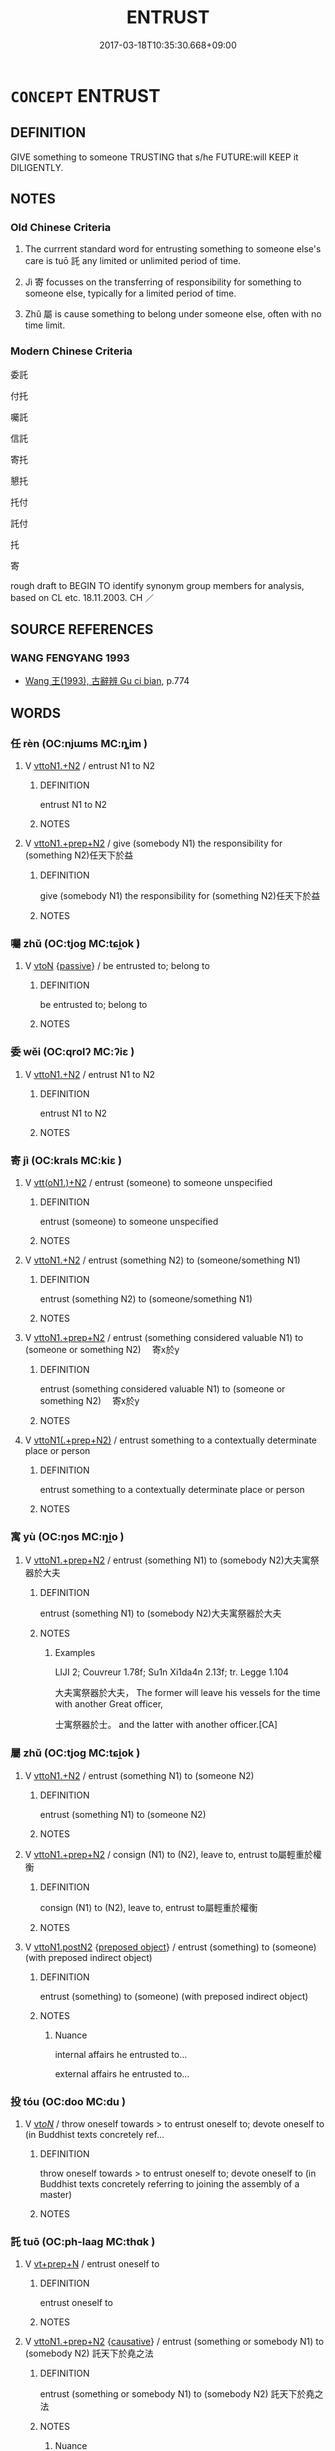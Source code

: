 # -*- mode: mandoku-tls-view -*-
#+TITLE: ENTRUST
#+DATE: 2017-03-18T10:35:30.668+09:00        
#+STARTUP: content
* =CONCEPT= ENTRUST
:PROPERTIES:
:CUSTOM_ID: uuid-35072aec-ec3b-493e-85d7-0e10b4fb29a7
:SYNONYM+:  ASSIGN TO
:SYNONYM+:  CONFER ON
:SYNONYM+:  BESTOW ON
:SYNONYM+:  VEST IN
:SYNONYM+:  CONSIGN TO
:SYNONYM+:  DELEGATE TO
:SYNONYM+:  DEPUTE TO
:SYNONYM+:  DEVOLVE TO
:SYNONYM+:  GIVE TO
:SYNONYM+:  GRANT TO
:SYNONYM+:  VOUCHSAFE TO.
:SYNONYM+:  ND OVER
:SYNONYM+:  GIVE CUSTODY OF
:SYNONYM+:  TURN OVER
:SYNONYM+:  COMMIT
:SYNONYM+:  CONSIGN
:SYNONYM+:  DELIVER
:SYNONYM+:  FORMAL COMMEND
:TR_ZH: 委託
:END:
** DEFINITION

GIVE something to someone TRUSTING that s/he FUTURE:will KEEP it DILIGENTLY.

** NOTES

*** Old Chinese Criteria
1. The currrent standard word for entrusting something to someone else's care is tuō 託 any limited or unlimited period of time.

2. Jì 寄 focusses on the transferring of responsibility for something to someone else, typically for a limited period of time.

3. Zhǔ 屬 is cause something to belong under someone else, often with no time limit.

*** Modern Chinese Criteria
委託

付托

囑託

信託

寄托

懇托

托付

託付

托

寄

rough draft to BEGIN TO identify synonym group members for analysis, based on CL etc. 18.11.2003. CH ／

** SOURCE REFERENCES
*** WANG FENGYANG 1993
 - [[cite:WANG-FENGYANG-1993][Wang 王(1993), 古辭辨 Gu ci bian]], p.774

** WORDS
   :PROPERTIES:
   :VISIBILITY: children
   :END:
*** 任 rèn (OC:njɯms MC:ȵim )
:PROPERTIES:
:CUSTOM_ID: uuid-30be834c-f01f-462c-89a7-2bcfab4ee7ff
:Char+: 任(9,4/6) 
:GY_IDS+: uuid-7a2262fe-e85c-4047-9059-8eff91b13b46
:PY+: rèn     
:OC+: njɯms     
:MC+: ȵim     
:END: 
**** V [[tls:syn-func::#uuid-a2c810ab-05c4-4ed2-86eb-c954618d8429][vttoN1.+N2]] / entrust N1 to N2
:PROPERTIES:
:CUSTOM_ID: uuid-eaf316f3-ccbc-4049-b745-5605ff018010
:END:
****** DEFINITION

entrust N1 to N2

****** NOTES

**** V [[tls:syn-func::#uuid-e0354a6b-29b1-4b41-a494-59df1daddc7e][vttoN1.+prep+N2]] / give (somebody N1) the responsibility for (something N2)任天下於益
:PROPERTIES:
:CUSTOM_ID: uuid-fdb3a0b5-d525-492f-aa07-63d68e80491d
:END:
****** DEFINITION

give (somebody N1) the responsibility for (something N2)任天下於益

****** NOTES

*** 囑 zhǔ (OC:tjoɡ MC:tɕi̯ok )
:PROPERTIES:
:CUSTOM_ID: uuid-ea569f11-e9e2-4b05-b1cb-ec120d6aab83
:Char+: 囑(30,21/24) 
:GY_IDS+: uuid-3e6ea9cc-775d-4c5b-b094-0eda7dbabe72
:PY+: zhǔ     
:OC+: tjoɡ     
:MC+: tɕi̯ok     
:END: 
**** V [[tls:syn-func::#uuid-fbfb2371-2537-4a99-a876-41b15ec2463c][vtoN]] {[[tls:sem-feat::#uuid-988c2bcf-3cdd-4b9e-b8a4-615fe3f7f81e][passive]]} / be entrusted to; belong to
:PROPERTIES:
:CUSTOM_ID: uuid-4858de30-8b56-4cf3-8c97-34c936bbb502
:END:
****** DEFINITION

be entrusted to; belong to

****** NOTES

*** 委 wěi (OC:qrolʔ MC:ʔiɛ )
:PROPERTIES:
:CUSTOM_ID: uuid-539524c2-a0bf-4d6f-9a7d-df96420cf027
:Char+: 委(38,5/8) 
:GY_IDS+: uuid-2782924c-f9e3-4724-ba7b-1179a5412254
:PY+: wěi     
:OC+: qrolʔ     
:MC+: ʔiɛ     
:END: 
**** V [[tls:syn-func::#uuid-a2c810ab-05c4-4ed2-86eb-c954618d8429][vttoN1.+N2]] / entrust N1 to N2
:PROPERTIES:
:CUSTOM_ID: uuid-c20791d7-8f84-4532-a798-5784d447b58b
:END:
****** DEFINITION

entrust N1 to N2

****** NOTES

*** 寄 jì (OC:krals MC:kiɛ )
:PROPERTIES:
:CUSTOM_ID: uuid-381f3278-ddce-4bf4-943d-6f104e8dacb4
:Char+: 寄(40,8/11) 
:GY_IDS+: uuid-0af8846a-672d-41f9-ab49-4adaca3ad6a9
:PY+: jì     
:OC+: krals     
:MC+: kiɛ     
:END: 
**** V [[tls:syn-func::#uuid-0bcf295a-0ea1-450f-8a23-bf9130c190ff][vtt(oN1.)+N2]] / entrust (someone) to someone unspecified
:PROPERTIES:
:CUSTOM_ID: uuid-d1b08b45-4979-4291-8501-3d8295166068
:WARRING-STATES-CURRENCY: 3
:END:
****** DEFINITION

entrust (someone) to someone unspecified

****** NOTES

**** V [[tls:syn-func::#uuid-a2c810ab-05c4-4ed2-86eb-c954618d8429][vttoN1.+N2]] / entrust (something N2) to (someone/something N1)
:PROPERTIES:
:CUSTOM_ID: uuid-38e9ff8e-722c-49a2-9a24-dda0bd6e11c1
:END:
****** DEFINITION

entrust (something N2) to (someone/something N1)

****** NOTES

**** V [[tls:syn-func::#uuid-e0354a6b-29b1-4b41-a494-59df1daddc7e][vttoN1.+prep+N2]] / entrust (something considered valuable N1) to (someone or something N2) 　寄x於y
:PROPERTIES:
:CUSTOM_ID: uuid-08028700-2312-4417-b0d9-86a67338b65f
:WARRING-STATES-CURRENCY: 3
:END:
****** DEFINITION

entrust (something considered valuable N1) to (someone or something N2) 　寄x於y

****** NOTES

**** V [[tls:syn-func::#uuid-7c17e264-ca77-426f-9d42-84b3dc58f7d0][vttoN1(.+prep+N2)]] / entrust something to a contextually determinate place or person
:PROPERTIES:
:CUSTOM_ID: uuid-499fecd0-4cb0-44a1-92ab-a76c5d370570
:END:
****** DEFINITION

entrust something to a contextually determinate place or person

****** NOTES

*** 寓 yù (OC:ŋos MC:ŋi̯o )
:PROPERTIES:
:CUSTOM_ID: uuid-76e42718-094b-45b3-993d-acf47593e5a3
:Char+: 寓(40,9/12) 
:GY_IDS+: uuid-b3fce347-3f9b-4118-99c2-f8371f6c5bf0
:PY+: yù     
:OC+: ŋos     
:MC+: ŋi̯o     
:END: 
**** V [[tls:syn-func::#uuid-e0354a6b-29b1-4b41-a494-59df1daddc7e][vttoN1.+prep+N2]] / entrust (something N1) to (somebody N2)大夫寓祭器於大夫
:PROPERTIES:
:CUSTOM_ID: uuid-433434a8-2d3f-48bc-9542-88f2b2775607
:END:
****** DEFINITION

entrust (something N1) to (somebody N2)大夫寓祭器於大夫

****** NOTES

******* Examples
LIJI 2; Couvreur 1.78f; Su1n Xi1da4n 2.13f; tr. Legge 1.104

 大夫寓祭器於大夫， The former will leave his vessels for the time with another Great officer,

 士寓祭器於士。 and the latter with another officer.[CA]

*** 屬 zhǔ (OC:tjoɡ MC:tɕi̯ok )
:PROPERTIES:
:CUSTOM_ID: uuid-f58301f9-ea93-41a7-9913-75e53eb12516
:Char+: 屬(44,18/21) 
:GY_IDS+: uuid-7ea947ba-0608-4818-b57f-0618e6c9f43b
:PY+: zhǔ     
:OC+: tjoɡ     
:MC+: tɕi̯ok     
:END: 
**** V [[tls:syn-func::#uuid-a2c810ab-05c4-4ed2-86eb-c954618d8429][vttoN1.+N2]] / entrust (something N1) to (someone N2)
:PROPERTIES:
:CUSTOM_ID: uuid-90021307-86b7-41b8-a81f-cd07d966bb53
:WARRING-STATES-CURRENCY: 3
:END:
****** DEFINITION

entrust (something N1) to (someone N2)

****** NOTES

**** V [[tls:syn-func::#uuid-e0354a6b-29b1-4b41-a494-59df1daddc7e][vttoN1.+prep+N2]] / consign (N1) to (N2), leave to, entrust to屬輕重於權衡
:PROPERTIES:
:CUSTOM_ID: uuid-b7d01215-cb6e-4bfd-beb6-3d7ee464b26d
:WARRING-STATES-CURRENCY: 4
:END:
****** DEFINITION

consign (N1) to (N2), leave to, entrust to屬輕重於權衡

****** NOTES

**** V [[tls:syn-func::#uuid-95d8848b-6af2-4bf0-8713-3a6e38c2fb32][vttoN1.postN2]] {[[tls:sem-feat::#uuid-1539d50c-7c6d-4726-bdf1-0c3d7f8c9fc7][preposed object]]} / entrust (something) to (someone) (with preposed indirect object)
:PROPERTIES:
:CUSTOM_ID: uuid-dd4ebddf-49b9-42d8-8e09-f04509ddaab3
:WARRING-STATES-CURRENCY: 3
:END:
****** DEFINITION

entrust (something) to (someone) (with preposed indirect object)

****** NOTES

******* Nuance
internal affairs he entrusted to...

external affairs he entrusted to...

*** 投 tóu (OC:doo MC:du )
:PROPERTIES:
:CUSTOM_ID: uuid-ada47a0d-d332-499f-8547-c00490dfc709
:Char+: 投(64,4/7) 
:GY_IDS+: uuid-0174354e-3eea-49d7-a9d6-d3040cca221f
:PY+: tóu     
:OC+: doo     
:MC+: du     
:END: 
**** V [[tls:syn-func::#uuid-53cee9f8-4041-45e5-ae55-f0bfdec33a11][vt/oN/]] / throw oneself towards  > to entrust oneself to; devote oneself to (in Buddhist texts concretely ref...
:PROPERTIES:
:CUSTOM_ID: uuid-c85e5e5f-6ebc-4590-bc92-15f2e51c1ac7
:END:
****** DEFINITION

throw oneself towards  > to entrust oneself to; devote oneself to (in Buddhist texts concretely referring to joining the assembly of a master)

****** NOTES

*** 託 tuō (OC:ph-laaɡ MC:thɑk )
:PROPERTIES:
:CUSTOM_ID: uuid-d0b60ea5-45b5-4de6-81e9-22fd72ba34fa
:Char+: 託(149,3/10) 
:GY_IDS+: uuid-0f7716a6-e077-4a44-8e39-cc0552dfc9e3
:PY+: tuō     
:OC+: ph-laaɡ     
:MC+: thɑk     
:END: 
**** V [[tls:syn-func::#uuid-739c24ae-d585-4fff-9ac2-2547b1050f16][vt+prep+N]] / entrust oneself to
:PROPERTIES:
:CUSTOM_ID: uuid-2ef011be-710b-476a-a045-1efa133b558f
:WARRING-STATES-CURRENCY: 3
:END:
****** DEFINITION

entrust oneself to

****** NOTES

**** V [[tls:syn-func::#uuid-e0354a6b-29b1-4b41-a494-59df1daddc7e][vttoN1.+prep+N2]] {[[tls:sem-feat::#uuid-fac754df-5669-4052-9dda-6244f229371f][causative]]} / entrust (something or somebody N1) to (somebody N2) 託天下於堯之法
:PROPERTIES:
:CUSTOM_ID: uuid-b4f5bc9d-5bc9-492c-9fbd-af0b50ec78d2
:WARRING-STATES-CURRENCY: 4
:END:
****** DEFINITION

entrust (something or somebody N1) to (somebody N2) 託天下於堯之法

****** NOTES

******* Nuance
This emphasises trust in a person or faith in a contraption or an ability etc.

******* Examples
HF 34.8.5: entrust oneself (to the comfort of carriages)

**** V [[tls:syn-func::#uuid-e0354a6b-29b1-4b41-a494-59df1daddc7e][vttoN1.+prep+N2]] {[[tls:sem-feat::#uuid-98e7674b-b362-466f-9568-d0c14470282a][psych]]} / consign or entrust (oneself) to N
:PROPERTIES:
:CUSTOM_ID: uuid-44eb3660-1cfa-459e-86c9-02b9fcff73a5
:END:
****** DEFINITION

consign or entrust (oneself) to N

****** NOTES

**** V [[tls:syn-func::#uuid-7c17e264-ca77-426f-9d42-84b3dc58f7d0][vttoN1(.+prep+N2)]] {[[tls:sem-feat::#uuid-281b399c-2db6-465b-9f6e-32b55fe53ebd][om]]} / entrust (somebody N1) to a contextually defined object N2
:PROPERTIES:
:CUSTOM_ID: uuid-c631ce1d-0202-4f60-b75a-a278aca08776
:WARRING-STATES-CURRENCY: 3
:END:
****** DEFINITION

entrust (somebody N1) to a contextually defined object N2

****** NOTES

*** 寄託 jìtuō (OC:krals ph-laaɡ MC:kiɛ thɑk )
:PROPERTIES:
:CUSTOM_ID: uuid-7cc3f6b0-4133-4157-a37d-50bd66b938a5
:Char+: 寄(40,8/11) 託(149,3/10) 
:GY_IDS+: uuid-0af8846a-672d-41f9-ab49-4adaca3ad6a9 uuid-0f7716a6-e077-4a44-8e39-cc0552dfc9e3
:PY+: jì tuō    
:OC+: krals ph-laaɡ    
:MC+: kiɛ thɑk    
:END: 
**** V [[tls:syn-func::#uuid-18dc1abc-4214-4b4b-b07f-8f25ebe5ece9][VPadN]] {[[tls:sem-feat::#uuid-988c2bcf-3cdd-4b9e-b8a4-615fe3f7f81e][passive]]} / to whom something is entrusted, to whom one has entrusted
:PROPERTIES:
:CUSTOM_ID: uuid-81ab821f-4945-48c3-bb23-4ec4e1bd63eb
:END:
****** DEFINITION

to whom something is entrusted, to whom one has entrusted

****** NOTES

**** V [[tls:syn-func::#uuid-98f2ce75-ae37-4667-90ff-f418c4aeaa33][VPtoN]] / find refuge in
:PROPERTIES:
:CUSTOM_ID: uuid-27203606-c87a-4c95-b840-cc3e53496916
:END:
****** DEFINITION

find refuge in

****** NOTES

*** 歸依 guīyī (OC:klul qɯl MC:kɨi ʔɨi )
:PROPERTIES:
:CUSTOM_ID: uuid-13ec0726-cadd-4ffd-aa2f-ec6f874cda37
:Char+: 歸(77,14/18) 依(9,6/8) 
:GY_IDS+: uuid-f92bd229-a310-48c4-8739-f679500d0958 uuid-e1bb795d-f342-4194-bd90-3fa52f7bd224
:PY+: guī yī    
:OC+: klul qɯl    
:MC+: kɨi ʔɨi    
:END: 
**** N [[tls:syn-func::#uuid-db0698e7-db2f-4ee3-9a20-0c2b2e0cebf0][NPab]] {[[tls:sem-feat::#uuid-98e7674b-b362-466f-9568-d0c14470282a][psych]]} / taking refuge; finding security
:PROPERTIES:
:CUSTOM_ID: uuid-06d62410-c073-4142-98d9-32856d2f6dfd
:END:
****** DEFINITION

taking refuge; finding security

****** NOTES

**** V [[tls:syn-func::#uuid-98f2ce75-ae37-4667-90ff-f418c4aeaa33][VPtoN]] {[[tls:sem-feat::#uuid-2e7204ae-4771-435b-82ff-310068296b6d][buddhist]]} / BUDDH: take refuge in (buddha, dharma, sangha, etc.); entrust onself to  [corr. CH]
:PROPERTIES:
:CUSTOM_ID: uuid-3299aa2e-ed1c-4773-94cd-760cea80300c
:END:
****** DEFINITION

BUDDH: take refuge in (buddha, dharma, sangha, etc.); entrust onself to  [corr. CH]

****** NOTES

**** V [[tls:syn-func::#uuid-98f2ce75-ae37-4667-90ff-f418c4aeaa33][VPtoN]] {[[tls:sem-feat::#uuid-92ae8363-92d9-4b96-80a4-b07bc6788113][reflexive.自]]} / take refuge in oneself
:PROPERTIES:
:CUSTOM_ID: uuid-684e6754-cda1-4f71-90e0-ab6ddd1b8545
:END:
****** DEFINITION

take refuge in oneself

****** NOTES

*** 託陰 tuōyīn (OC:ph-laaɡ qrɯm MC:thɑk ʔim ) / 託蔭 tuō (OC:ph-laaɡ MC:thɑk )
:PROPERTIES:
:CUSTOM_ID: uuid-d4d2c53d-4bf7-4d9e-bda7-577ca16e851d
:Char+: 託(149,3/10) 陰(170,8/11) 
:Char+: 託(149,3/10) 蔭(140,11/17) 
:GY_IDS+: uuid-0f7716a6-e077-4a44-8e39-cc0552dfc9e3 uuid-6f367d26-fcb9-4d43-a71e-e38d354e6b90
:PY+: tuō yīn    
:OC+: ph-laaɡ qrɯm    
:MC+: thɑk ʔim    
:GY_IDS+: uuid-0f7716a6-e077-4a44-8e39-cc0552dfc9e3
:PY+: tuō     
:OC+: ph-laaɡ     
:MC+: thɑk     
:END: 
**** SOURCE REFERENCES
***** HYDCD(RED)
, p.6524c, 6525a

**** V [[tls:syn-func::#uuid-98f2ce75-ae37-4667-90ff-f418c4aeaa33][VPtoN]] / entrust oneself for protection to, rely on for protection (more common is 託蔭) (BIANWEN)
:PROPERTIES:
:CUSTOM_ID: uuid-4399f8f2-484b-4832-bc95-74d0291cb869
:END:
****** DEFINITION

entrust oneself for protection to, rely on for protection (more common is 託蔭) (BIANWEN)

****** NOTES

******* Examples
BIANWEN

** BIBLIOGRAPHY
bibliography:../core/tlsbib.bib
